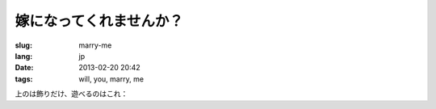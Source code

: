 嫁になってくれませんか？
=======================================================================

:slug: marry-me
:lang: jp
:date: 2013-02-20 20:42
:tags: will, you, marry, me

.. image:: /images/marry-me.png
	:alt: 嫁になってくれませんか？

.. PELICAN_END_SUMMARY


上のは飾りだけ、遊べるのはこれ：

.. raw:: html
    
    <script type="text/javascript" src="/static/three.min.js"></script>
    <script type="text/javascript" src="/static/FirstPersonControls.js"></script>
    <script type="text/javascript" src="/static/helvetiker_regular.typeface.js"></script>
    <script type="text/javascript" src="/static/214game.js"></script>
    <div id="game_area" style="width: 600px; height: 450px; margin-left: 10px;">
    </div>
    <p style="margin-left: 100px; margin-top: 10px; ">* WASD←→ で移動する，WebGL が必要</p>